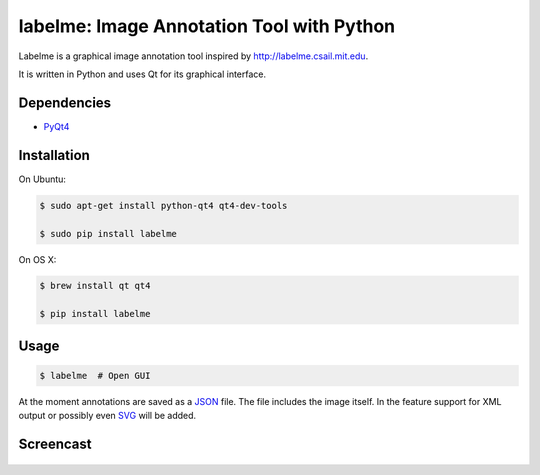 labelme: Image Annotation Tool with Python
==========================================

Labelme is a graphical image annotation tool inspired by
http://labelme.csail.mit.edu.

It is written in Python and uses Qt for its graphical interface.


Dependencies
------------

-  `PyQt4 <http://www.riverbankcomputing.co.uk/software/pyqt/intro>`_


Installation
------------

On Ubuntu:

.. code-block:: bash

  $ sudo apt-get install python-qt4 qt4-dev-tools

  $ sudo pip install labelme


On OS X:

.. code-block:: bash

  $ brew install qt qt4

  $ pip install labelme


Usage
-----

.. code:: bash

  $ labelme  # Open GUI

At the moment annotations are saved as a `JSON <http://www.json.org/>`_
file. The file includes the image itself. In the feature support for XML
output or possibly even `SVG <http://www.w3.org/Graphics/SVG/>`_ will
be added.


Screencast
----------

.. figure:: https://github.com/wkentaro/labelme/raw/master/_media/screencast.gif
   :width: 80%
